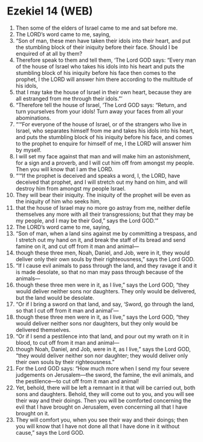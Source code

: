 * Ezekiel 14 (WEB)
:PROPERTIES:
:ID: WEB/26-EZE14
:END:

1. Then some of the elders of Israel came to me and sat before me.
2. The LORD’s word came to me, saying,
3. “Son of man, these men have taken their idols into their heart, and put the stumbling block of their iniquity before their face. Should I be enquired of at all by them?
4. Therefore speak to them and tell them, ‘The Lord GOD says: “Every man of the house of Israel who takes his idols into his heart and puts the stumbling block of his iniquity before his face then comes to the prophet, I the LORD will answer him there according to the multitude of his idols,
5. that I may take the house of Israel in their own heart, because they are all estranged from me through their idols.”’
6. “Therefore tell the house of Israel, ‘The Lord GOD says: “Return, and turn yourselves from your idols! Turn away your faces from all your abominations.
7. “‘“For everyone of the house of Israel, or of the strangers who live in Israel, who separates himself from me and takes his idols into his heart, and puts the stumbling block of his iniquity before his face, and comes to the prophet to enquire for himself of me, I the LORD will answer him by myself.
8. I will set my face against that man and will make him an astonishment, for a sign and a proverb, and I will cut him off from amongst my people. Then you will know that I am the LORD.
9. “‘“If the prophet is deceived and speaks a word, I, the LORD, have deceived that prophet, and I will stretch out my hand on him, and will destroy him from amongst my people Israel.
10. They will bear their iniquity. The iniquity of the prophet will be even as the iniquity of him who seeks him,
11. that the house of Israel may no more go astray from me, neither defile themselves any more with all their transgressions; but that they may be my people, and I may be their God,” says the Lord GOD.’”
12. The LORD’s word came to me, saying,
13. “Son of man, when a land sins against me by committing a trespass, and I stretch out my hand on it, and break the staff of its bread and send famine on it, and cut off from it man and animal—
14. though these three men, Noah, Daniel, and Job, were in it, they would deliver only their own souls by their righteousness,” says the Lord GOD.
15. “If I cause evil animals to pass through the land, and they ravage it and it is made desolate, so that no man may pass through because of the animals—
16. though these three men were in it, as I live,” says the Lord GOD, “they would deliver neither sons nor daughters. They only would be delivered, but the land would be desolate.
17. “Or if I bring a sword on that land, and say, ‘Sword, go through the land, so that I cut off from it man and animal’—
18. though these three men were in it, as I live,” says the Lord GOD, “they would deliver neither sons nor daughters, but they only would be delivered themselves.
19. “Or if I send a pestilence into that land, and pour out my wrath on it in blood, to cut off from it man and animal—
20. though Noah, Daniel, and Job, were in it, as I live,” says the Lord GOD, “they would deliver neither son nor daughter; they would deliver only their own souls by their righteousness.”
21. For the Lord GOD says: “How much more when I send my four severe judgements on Jerusalem—the sword, the famine, the evil animals, and the pestilence—to cut off from it man and animal!
22. Yet, behold, there will be left a remnant in it that will be carried out, both sons and daughters. Behold, they will come out to you, and you will see their way and their doings. Then you will be comforted concerning the evil that I have brought on Jerusalem, even concerning all that I have brought on it.
23. They will comfort you, when you see their way and their doings; then you will know that I have not done all that I have done in it without cause,” says the Lord GOD.
